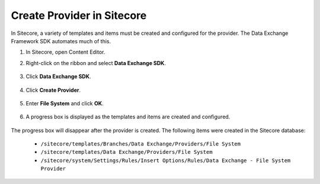 Create Provider in Sitecore
=======================================

In Sitecore, a variety of templates and items must be created and
configured for the provider. The Data Exchange Framework SDK
automates much of this.

1. In Sitecore, open Content Editor.
2. Right-click on the ribbon and select **Data Exchange SDK**.

    .. image:: _static/menu-selector.png

3. Click **Data Exchange SDK**.

    .. image:: _static/navigate-to-menu.png

4. Click **Create Provider**.

    .. image:: _static/create-provider-button.png

5. Enter **File System** and click **OK**.

    .. image:: _static/enter-provider-name.png

6. A progress box is displayed as the templates and items are created and configured.

    .. image:: _static/creating-provider-progressbox.png

The progress box will disappear after the provider is created. 
The following items were created in the Sitecore database:

    * ``/sitecore/templates/Branches/Data Exchange/Providers/File System``
    * ``/sitecore/templates/Data Exchange/Providers/File System``
    * ``/sitecore/system/Settings/Rules/Insert Options/Rules/Data Exchange - File System Provider``



